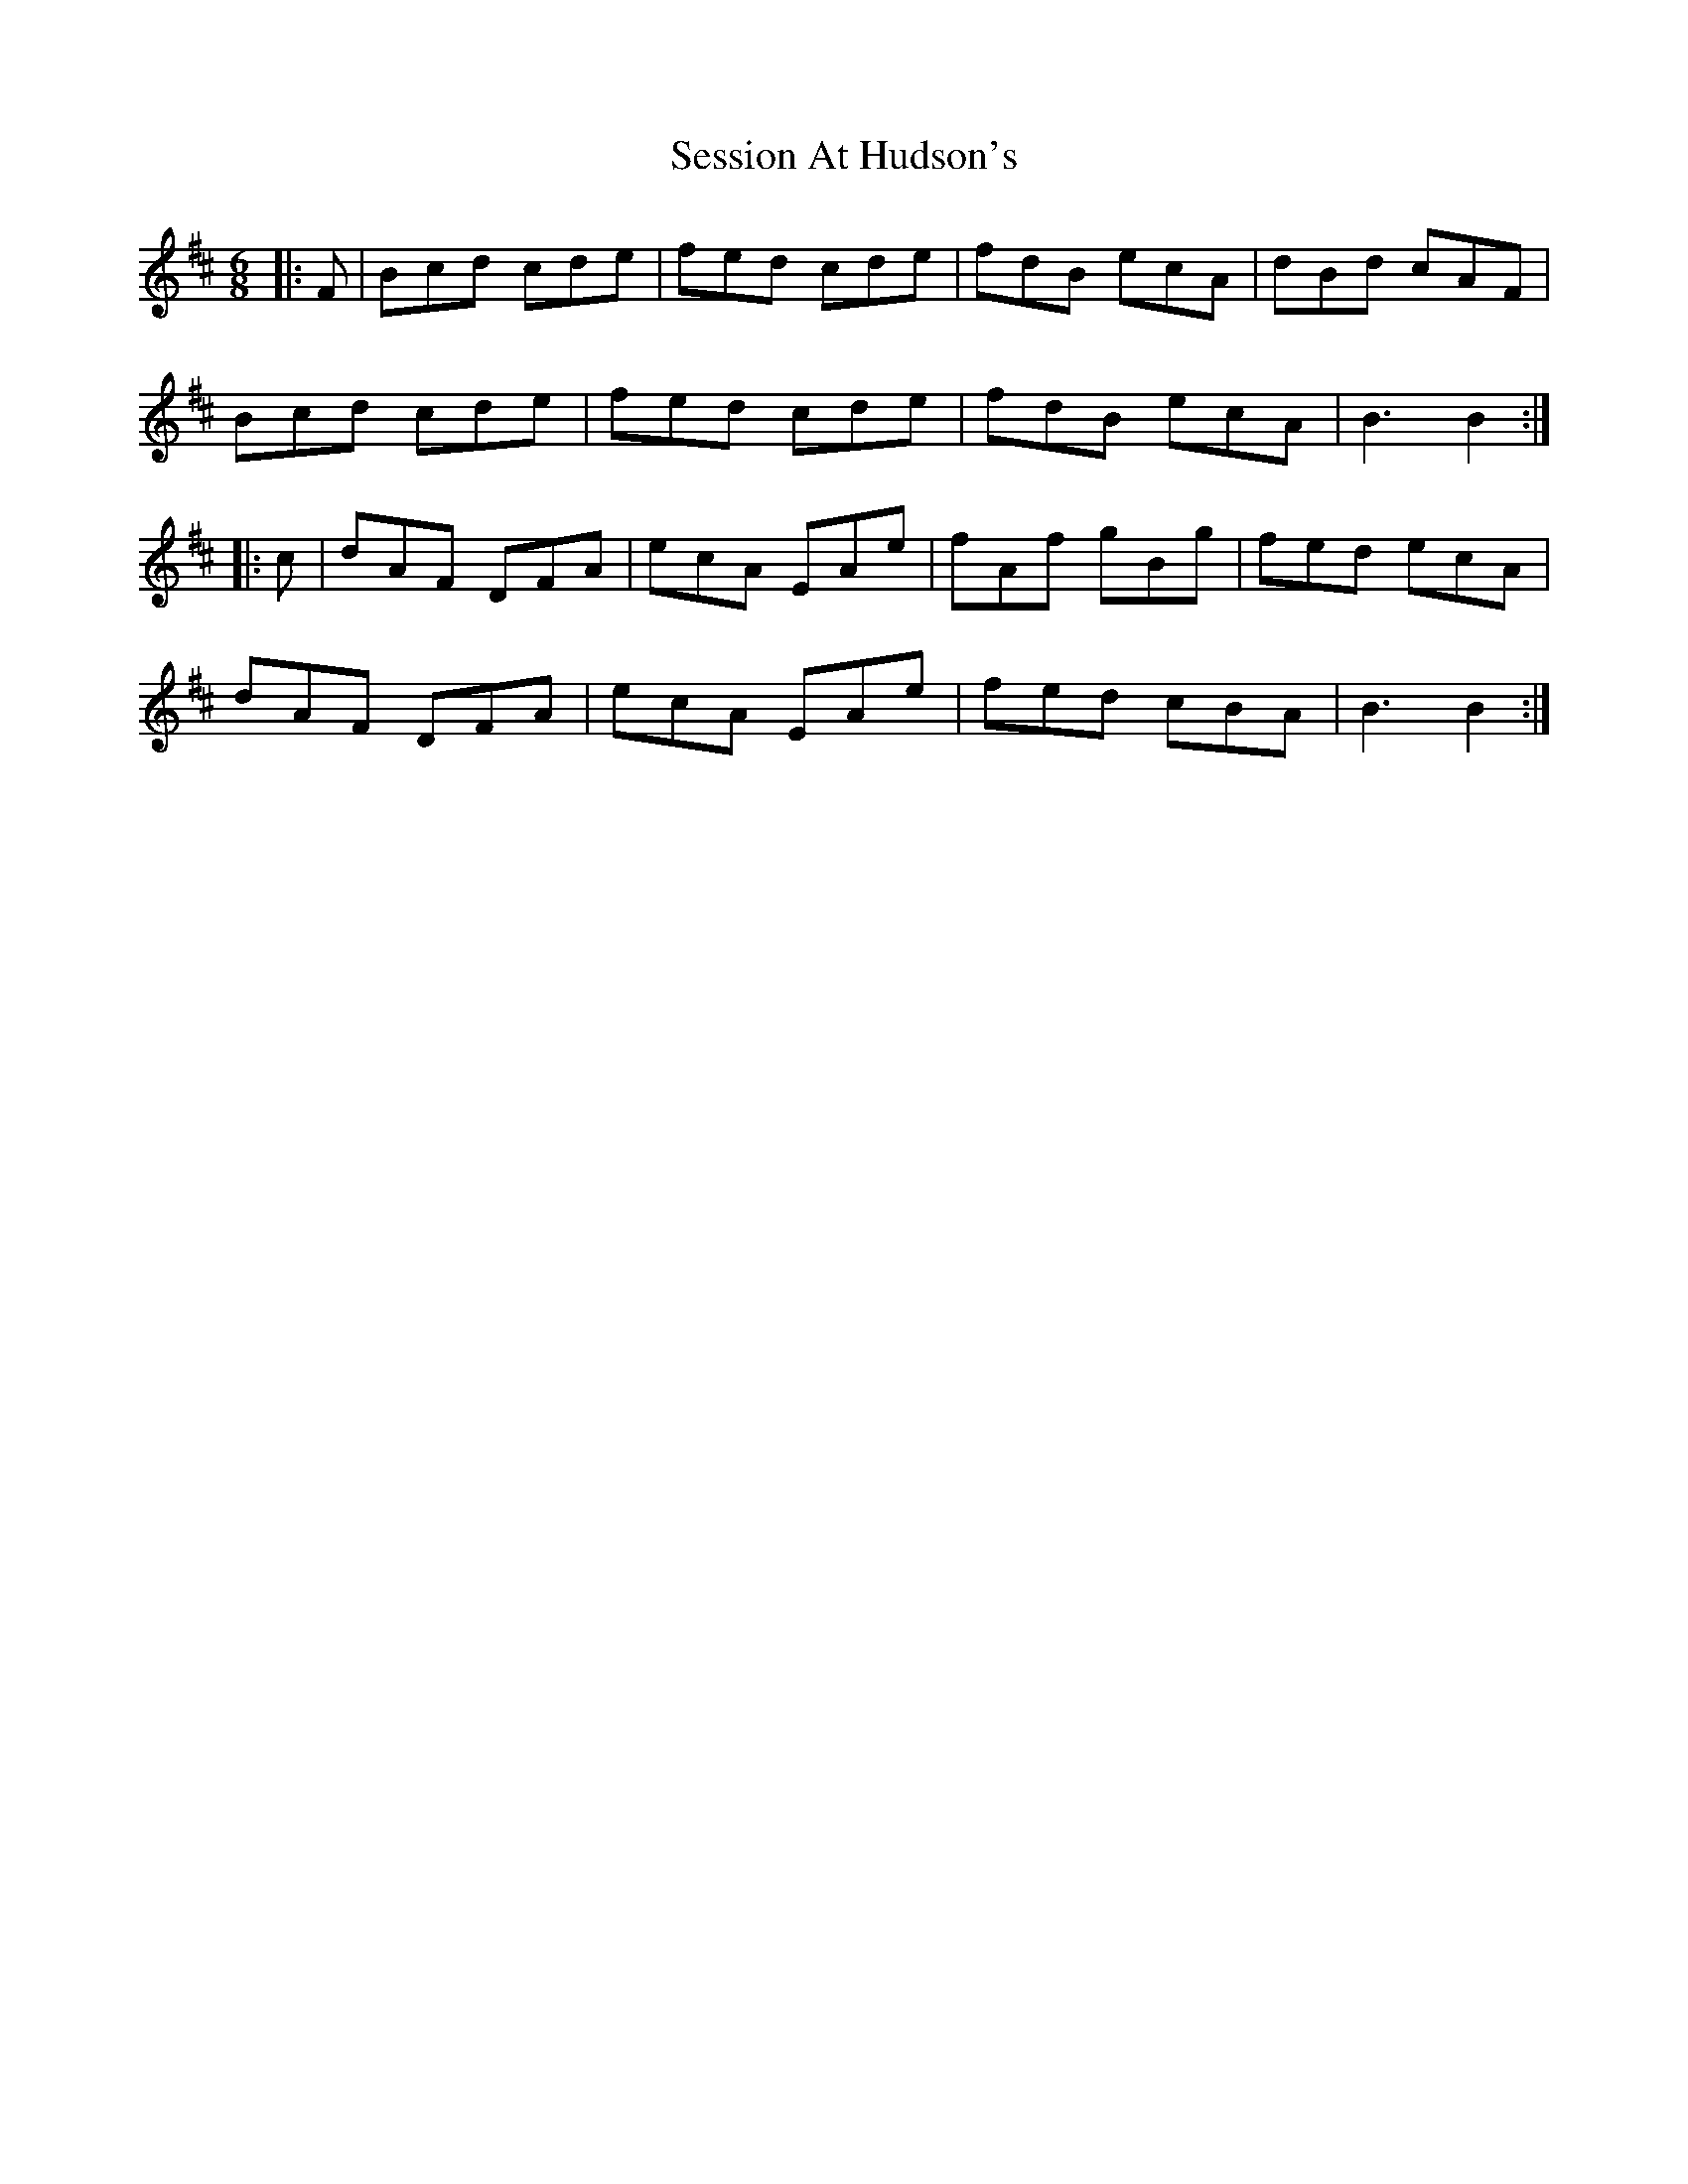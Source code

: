 X: 36522
T: Session At Hudson's
R: jig
M: 6/8
K: Bminor
|:F|Bcd cde|fed cde|fdB ecA|dBd cAF|
Bcd cde|fed cde|fdB ecA|B3 B2:|
|:c|dAF DFA|ecA EAe|fAf gBg|fed ecA|
dAF DFA|ecA EAe|fed cBA|B3 B2:|

